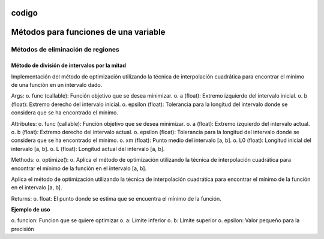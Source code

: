 codigo
=====
.. _codigo:
Métodos para funciones de una variable
====================================
Métodos de eliminación de regiones
----------------
Método de división de intervalos por la mitad
^^^^^^^^^^^^^^^^^^^^

.. code-block:: python
    class Optimization:
    def __init__(self, func, a, b, epsilon):
        self.func = func
        self.a = a
        self.b = b
        self.epsilon = epsilon
        self.xm = (a + b) / 2
        self.L0 = b - a
        self.L = self.L0
Implementación del método de optimización utilizando la técnica de interpolación cuadrática para encontrar el mínimo de una función en un intervalo dado.


Args:
o. func (callable): Función objetivo que se desea minimizar.
o. a (float): Extremo izquierdo del intervalo inicial.
o. b (float): Extremo derecho del intervalo inicial.
o. epsilon (float): Tolerancia para la longitud del intervalo donde se considera que se ha encontrado el mínimo.

Attributes:
o. func (callable): Función objetivo que se desea minimizar.
o. a (float): Extremo izquierdo del intervalo actual.
o. b (float): Extremo derecho del intervalo actual.
o. epsilon (float): Tolerancia para la longitud del intervalo donde se considera que se ha encontrado el mínimo.
o. xm (float): Punto medio del intervalo [a, b].
o. L0 (float): Longitud inicial del intervalo [a, b].
o. L (float): Longitud actual del intervalo [a, b].

Methods:
o. optimize():
o. Aplica el método de optimización utilizando la técnica de interpolación cuadrática para encontrar el mínimo de la función en el intervalo [a, b].



.. code-block::python
    def optimize(self):

Aplica el método de optimización utilizando la técnica de interpolación cuadrática para encontrar el mínimo de la función en el intervalo [a, b].

Returns:
o. float: El punto donde se estima que se encuentra el mínimo de la función.

**Ejemplo de uso**

.. code-block::python
    from una_variable.eliminacion_regiones import intervalos_mitad as im
    from funcion.fun import funciones_una_variable as fn

    funcion = fn.f1
    a = 0  
    b = 4  
    epsilon = 0.01  
    optimizador = im.Optimization(funcion, a , b, epsilon).optimize()

o. funcion: Funcion que se quiere optimizar
o. a: Límite inferior
o. b: Límite superior
o. epsilon: Valor pequeño para la precisión
